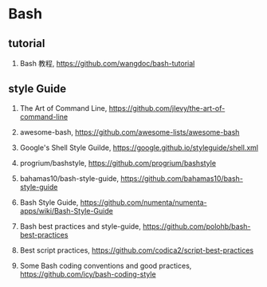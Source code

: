 * Bash

** tutorial
1. Bash 教程, <https://github.com/wangdoc/bash-tutorial>

** style Guide
1. The Art of Command Line, <https://github.com/jlevy/the-art-of-command-line>
2. awesome-bash, <https://github.com/awesome-lists/awesome-bash>
3. Google's Shell Style Guilde, <https://google.github.io/styleguide/shell.xml>

4. progrium/bashstyle, <https://github.com/progrium/bashstyle>
5. bahamas10/bash-style-guide, <https://github.com/bahamas10/bash-style-guide>
6. Bash Style Guide, <https://github.com/numenta/numenta-apps/wiki/Bash-Style-Guide>

7. Bash best practices and style-guide, <https://github.com/polohb/bash-best-practices>
8. Best script practices, <https://github.com/codica2/script-best-practices>
9. Some Bash coding conventions and good practices, <https://github.com/icy/bash-coding-style>
